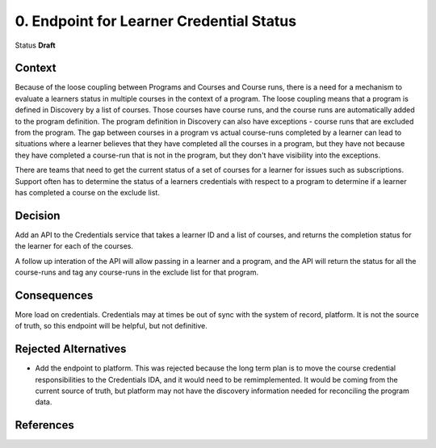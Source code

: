 0. Endpoint for Learner Credential Status
##########################################

Status
**Draft**

Context
*******

Because of the loose coupling between Programs and Courses and Course runs, there is a need for a mechanism to evaluate a learners status in multiple courses in the context of a program.
The loose coupling means that a program is defined in Discovery by a list of courses. Those courses have course runs, and the course runs are automatically added to the program definition.
The program definition in Discovery can also have exceptions - course runs that are excluded from the program.
The gap between courses in a program vs actual course-runs completed by a learner can lead to situations where a learner believes that they have completed all the courses in a program, but they have not because they have completed a course-run that is not in the program, but they don't have visibility into the exceptions.

There are teams that need to get the current status of a set of courses for a learner for issues such as subscriptions.
Support often has to determine the status of a learners credentials with respect to a program to determine if a learner has completed a course on the exclude list.




Decision
********

Add an API to the Credentials service that takes a learner ID and a list of courses, and returns the completion status for the learner for each of the courses.

A follow up interation of the API will allow passing in a learner and a program, and the API will return the status for all the course-runs and tag any course-runs in the exclude list for that program.


Consequences
************

More load on credentials. 
Credentials may at times be out of sync with the system of record, platform. It is not the source of truth, so this endpoint will be helpful, but not definitive.

Rejected Alternatives
*********************

- Add the endpoint to platform.
  This was rejected because the long term plan is to move the course credential responsibilities to the Credentials IDA, and it would need to be
  remimplemented. It would be coming from the current source of truth, but platform may not have the discovery information needed for reconciling the program data.

References
**********

.. (Optional) List any additional references here that would be useful to the future reader. See `Documenting Architecture Decisions`_ for further input.

.. _Documenting Architecture Decisions: https://cognitect.com/blog/2011/11/15/documenting-architecture-decisions
